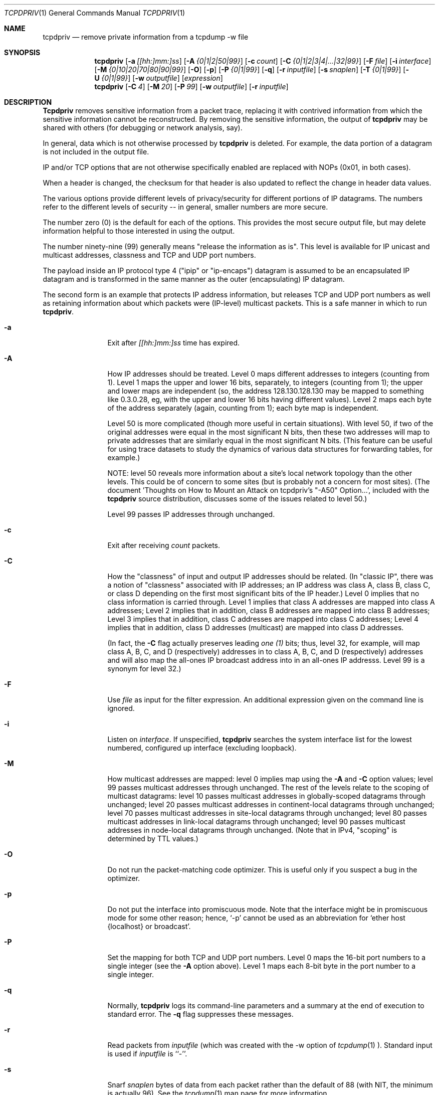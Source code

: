 .Dd July 4, 1996
.Dt TCPDPRIV 1
.Os BSD 4.3
.Sh NAME
.Nm tcpdpriv
.Nd remove private information from a tcpdump -w file
.Sh SYNOPSIS
.Nm tcpdpriv
.Op Fl a Ar [[hh:]mm:]ss
.Op Fl A Ar {0|1|2|50|99}
.Op Fl c Ar count
.Op Fl C Ar {0|1|2|3|4|...|32|99}
.Op Fl F Ar file
.Op Fl i Ar interface
.Op Fl M Ar {0|10|20|70|80|90|99}
.Op Fl O
.Op Fl p
.Op Fl P Ar {0|1|99}
.Op Fl q
.Op Fl r Ar inputfile
.Op Fl s Ar snaplen
.Op Fl T Ar {0|1|99}
.Op Fl U Ar {0|1|99}
.Op Fl w Ar outputfile
.Op Ar expression
.Nm tcpdpriv
.Op Fl C Ar 4
.Op Fl M Ar 20
.Op Fl P Ar 99
.Op Fl w Ar outputfile
.Op Fl r Ar inputfile
.Sh DESCRIPTION
.Nm Tcpdpriv
removes sensitive information from a packet trace,
replacing it with contrived information from which
the sensitive information cannot be reconstructed.
By removing the sensitive information, the output of
.Nm tcpdpriv
may be shared with others (for debugging or network analysis, say).
.Pp
In general, data which is not otherwise processed by
.Nm tcpdpriv
is
deleted.  For example, the data portion of a datagram is not included
in the output file.
.Pp
IP and/or TCP options that are not otherwise specifically enabled are
replaced with NOPs (0x01, in both cases).
.Pp
When a header is changed, the checksum for that header is also updated
to reflect the change in header data values.
.Pp
The various options provide different levels of privacy/security for
different portions of IP datagrams.  The numbers refer to the different
levels of security -- in general, smaller numbers are more secure.
.Pp
The number zero (0) is the default for each of the options.  This
provides the most secure output file, but may delete information helpful
to those interested in using the output.
.Pp
The number ninety-nine (99) generally means "release the information as
is".  This level is available for IP unicast and multicast addresses,
classness
and TCP and UDP port numbers.
.Pp
The payload inside an IP protocol type 4 ("ipip" or "ip-encaps") datagram
is assumed to be an encapsulated IP datagram and is transformed in the
same manner as the outer (encapsulating) IP datagram.
.Pp
The second form is an example that protects IP address information,
but releases TCP and
UDP port numbers as well as retaining information about which packets
were (IP-level) multicast packets.
This is a safe manner in which to run
.Nm tcpdpriv .
.Pp
.Bl -tag -width Ic
.It Fl a
Exit after
.Ar [[hh:]mm:]ss
time has expired.
.It Fl A
How IP addresses should be treated.  Level 0 maps different addresses
to integers (counting from 1).  Level 1 maps the upper and lower 16
bits, separately, to integers (counting from 1); the upper and lower
maps are independent (so, the address 128.130.128.130 may be mapped
to something like 0.3.0.28, eg, with the upper and lower 16 bits having
different values).
Level 2 maps each byte of the address separately
(again, counting from 1); each byte map is independent.
.Pp
Level 50 is more complicated (though more useful in certain situations).
With level 50,
if two of the original addresses were equal in the most significant N
bits, then these two addresses will map to private addresses that are
similarly equal in the most significant N bits.  (This feature can be
useful for using trace datasets to study the dynamics of various data
structures for forwarding tables, for example.)
.Pp
NOTE:  level 50 reveals more information about
a site's local network topology than the other levels.  This could be of
concern to some sites (but is probably not a concern for most sites).
(The document 'Thoughts on How to Mount an Attack on tcpdpriv's "-A50"
Option...', included with the
.Nm tcpdpriv
source distribution, discusses some of the issues related to level 50.)
.Pp
Level 99 passes IP addresses through unchanged.
.It Fl c
Exit after receiving
.Ar count
packets.
.It Fl C
How the "classness" of input and output IP addresses should be related.
(In "classic IP", there was a notion of "classness" associated with IP
addresses; an IP address was class A, class B, class C, or class D
depending on the first most significant bits of the IP header.)
Level 0 implies that no class information is carried through.
Level 1 implies that class A addresses are mapped into
class A addresses;
Level 2 implies that in addition, class B addresses are mapped into
class B addresses;
Level 3 implies that in addition, class C addresses are mapped into
class C addresses;
Level 4 implies that in addition, class D addresses (multicast)
are mapped into class D addresses.
.Pp
(In fact, the
.Fl C
flag actually preserves leading
.Em one (1)
bits; thus, level 32, for example, will map class A, B,
C, and D (respectively) addresses in to class A, B, C, and D (respectively)
addresses and will also map the all-ones IP broadcast address into in
an all-ones IP addresss.  Level 99 is a synonym for level 32.)
.It Fl F
Use
.Ar file
as input for the filter expression.  An additional expression
given on the command line is ignored.
.It Fl i
Listen on
.Ar interface .
If unspecified,
.Nm tcpdpriv
searches the system interface list for the lowest numbered, configured
up interface (excluding loopback).
.It Fl M
How multicast addresses are mapped:  level 0 implies map using the
.Fl A
and
.Fl C
option values; level 99 passes multicast addresses through unchanged.
The rest of the levels relate to the scoping of multicast datagrams:
level 10 passes multicast addresses in globally-scoped datagrams
through unchanged; level 20 passes multicast addresses in
continent-local datagrams through unchanged; level 70 passes multicast
addresses in site-local datagrams through unchanged; level 80 passes
multicast addresses in link-local datagrams through unchanged; level 90
passes multicast addresses in node-local datagrams through unchanged.
(Note that in IPv4, "scoping" is determined by TTL values.)
.It Fl O
Do not run the packet-matching code optimizer.  This is useful only if
you suspect a bug in the optimizer.
.It Fl p
Do not put the interface into promiscuous mode.  Note that the
interface might be in promiscuous mode for some other reason; hence,
`-p' cannot be used as an abbreviation for `ether host {localhost} or
broadcast'.
.It Fl P
Set the mapping for both TCP and UDP port numbers.
Level 0 maps the 16-bit port numbers to a single integer (see the
.Fl A
option above).
Level 1 maps each 8-bit byte in the port number to a single integer.
.It Fl q
Normally,
.Nm tcpdpriv
logs its command-line parameters and a summary at the end of execution
to standard error.  The
.Fl q
flag suppresses these messages.
.It Fl r
Read packets from
.Ar inputfile
(which was created with the -w option of
.Xr tcpdump 1 ).
Standard input is used if
.Ar inputfile
is ``-''.
.It Fl s
Snarf
.Ar snaplen
bytes of data from each packet rather than the default of 88 (with NIT,
the minimum is actually 96).  See the
.Xr tcpdump 1
man page for more information.
.It Fl T
Set the mapping for just the TCP port numbers.  See the
.Fl P
option for details.
.It Fl U
Set the mapping for just the UDP port numbers.  See the
.Fl P
option for details.
.It Fl w Ar outputfile
Specifies the output file, which will look as if it had been generated by the
.Xr tcpdump 1
command, using its
.Fl w
option.  If this argument is not provided, the output will be written
to standard output (which is not allowed to be a terminal device).
.It Ar expression
selects which packets will be processed (packets not matching
.Ar expression
will be deleted).  See the
.Xr tcpdump 1
man page for details on the format of
.Ar expression .
.Sh SEE ALSO
.Xr netstat 1 ,
.Xr tcpdump 1 ,
.Xr tcpslice 1 ,
.Xr pcap 3 ,
.Xr mount 8 .
.Pp
 'Thoughts on How to Mount an Attack on tcpdpriv's "-A50" Option...'
(included with the
.Nm tcpdpriv
source distribution).
.Sh HISTORY
The
.Nm tcpdpriv
command was written at Ipsilon Networks in 1996.  Many thanks to Vern Paxson
<vern@ee.lbl.gov> for his help/suggestions during 
.Nm tcpdpriv's
development.
Thanks also to K. Claffy <kc@nlanr.net> and Tatu Ylonen <tatu@ssh.com>
for contributions and clarifications to the security aspects of
.Nm tcpdpriv .
Notwithstanding the help from these people, all bugs
remain the responsibility of the author (but, see the disclaimer below).
.Pp
Portions of
.Nm tcpdpriv
(and this man page) are extracted from
.Xr tcpdump 1
(available from ftp://ftp.ee.lbl.gov/tcpdump.tar.Z).
.Sh DIAGNOSTICS
Various, including complaining if "netstat -in" or "mount" are not accessible
(these are used in seeding the random number generator).
.Sh DISCLAIMER
THIS SOFTWARE IS PROVIDED BY IPSILON NETWORKS, INC., ``AS IS'' AND
ANY EXPRESS OR IMPLIED WARRANTIES, INCLUDING, BUT NOT LIMITED TO, THE
IMPLIED WARRANTIES OF MERCHANTABILITY AND FITNESS FOR A PARTICULAR PURPOSE
ARE DISCLAIMED.  IN NO EVENT SHALL IPSILON NETWORKS, INC., BE LIABLE
FOR ANY DIRECT, INDIRECT, INCIDENTAL, SPECIAL, EXEMPLARY, OR CONSEQUENTIAL
DAMAGES (INCLUDING, BUT NOT LIMITED TO, PROCUREMENT OF SUBSTITUTE GOODS
OR SERVICES; LOSS OF USE, DATA, OR PROFITS; OR BUSINESS INTERRUPTION)
HOWEVER CAUSED AND ON ANY THEORY OF LIABILITY, WHETHER IN CONTRACT, STRICT
LIABILITY, OR TORT (INCLUDING NEGLIGENCE OR OTHERWISE) ARISING IN ANY WAY
OUT OF THE USE OF THIS SOFTWARE, EVEN IF ADVISED OF THE POSSIBILITY OF
SUCH DAMAGE.
.Sh BUGS
Link-level headers are passed through unchanged.
.Pp
Tcpdpriv should probably preserve the all-zeroes and all-ones
addresses.
.Pp
It would be nice if
.Nm tcpdpriv
could retain subnet broadcast information.
.Pp
.Nm Tcpdpriv
supports only SLIP, PPP, Ethernet, FDDI, and the NULL data links.
.Pp
FDDI is only supported on systems that have the include file
<netinet/if_fddi.h>.
.Pp
There should be some way to allow the various pre-defined multicast
addresses (such as "all-nodes", etc.) to be passed through unchanged.
.Pp
There is a bug in
.Xr tcpdump 1
which makes it unable to filter a 0.x.y.z address.
.Nm Tcpdpriv
attempts to avoid generating addresses in this format.  However,
with "-A50", it is
.Em possible
that
.Nm tcpdpriv
will, in fact, generate such an address.
